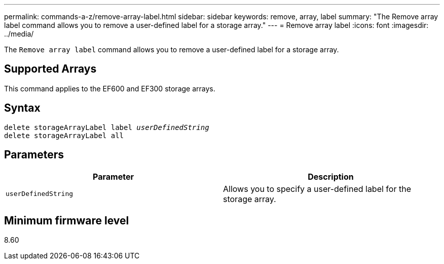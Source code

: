 ---
permalink: commands-a-z/remove-array-label.html
sidebar: sidebar
keywords: remove, array, label
summary: "The Remove array label command allows you to remove a user-defined label for a storage array."
---
= Remove array label
:icons: font
:imagesdir: ../media/

[.lead]
The `Remove array label` command allows you to remove a user-defined label for a storage array.

== Supported Arrays

This command applies to the EF600 and EF300 storage arrays.

== Syntax
[subs=+macros]
[source,cli]
----
delete storageArrayLabel label pass:quotes[_userDefinedString_]
delete storageArrayLabel all
----

== Parameters
[options="header"]
|===
| Parameter| Description
a|
`userDefinedString`
a|
Allows you to specify a user-defined label for the storage array.
|===

== Minimum firmware level

8.60

